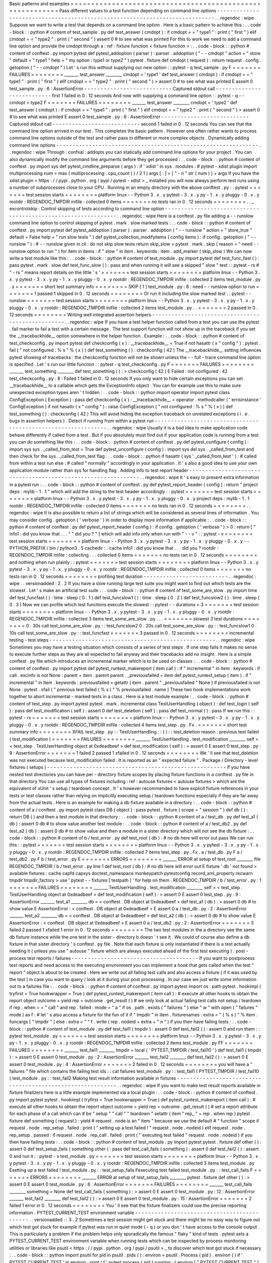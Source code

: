 Basic
patterns
and
examples
=
=
=
=
=
=
=
=
=
=
=
=
=
=
=
=
=
=
=
=
=
=
=
=
=
=
=
=
=
=
=
=
=
=
=
=
=
=
=
=
=
=
=
=
=
=
=
=
=
=
=
=
=
=
=
=
=
=
Pass
different
values
to
a
test
function
depending
on
command
line
options
-
-
-
-
-
-
-
-
-
-
-
-
-
-
-
-
-
-
-
-
-
-
-
-
-
-
-
-
-
-
-
-
-
-
-
-
-
-
-
-
-
-
-
-
-
-
-
-
-
-
-
-
-
-
-
-
-
-
-
-
-
-
-
-
-
-
-
-
-
-
-
-
-
-
-
-
.
.
regendoc
:
wipe
Suppose
we
want
to
write
a
test
that
depends
on
a
command
line
option
.
Here
is
a
basic
pattern
to
achieve
this
:
.
.
code
-
block
:
:
python
#
content
of
test_sample
.
py
def
test_answer
(
cmdopt
)
:
if
cmdopt
=
=
"
type1
"
:
print
(
"
first
"
)
elif
cmdopt
=
=
"
type2
"
:
print
(
"
second
"
)
assert
0
#
to
see
what
was
printed
For
this
to
work
we
need
to
add
a
command
line
option
and
provide
the
cmdopt
through
a
:
ref
:
fixture
function
<
fixture
function
>
:
.
.
code
-
block
:
:
python
#
content
of
conftest
.
py
import
pytest
def
pytest_addoption
(
parser
)
:
parser
.
addoption
(
"
-
-
cmdopt
"
action
=
"
store
"
default
=
"
type1
"
help
=
"
my
option
:
type1
or
type2
"
)
pytest
.
fixture
def
cmdopt
(
request
)
:
return
request
.
config
.
getoption
(
"
-
-
cmdopt
"
)
Let
'
s
run
this
without
supplying
our
new
option
:
:
pytest
-
q
test_sample
.
py
F
=
=
=
=
=
=
=
FAILURES
=
=
=
=
=
=
=
=
_______
test_answer
________
cmdopt
=
'
type1
'
def
test_answer
(
cmdopt
)
:
if
cmdopt
=
=
"
type1
"
:
print
(
"
first
"
)
elif
cmdopt
=
=
"
type2
"
:
print
(
"
second
"
)
>
assert
0
#
to
see
what
was
printed
E
assert
0
test_sample
.
py
:
6
:
AssertionError
-
-
-
-
-
-
-
-
-
-
-
-
-
-
-
-
-
-
-
-
-
-
-
-
-
-
-
Captured
stdout
call
-
-
-
-
-
-
-
-
-
-
-
-
-
-
-
-
-
-
-
-
-
-
-
-
-
-
-
first
1
failed
in
0
.
12
seconds
And
now
with
supplying
a
command
line
option
:
:
pytest
-
q
-
-
cmdopt
=
type2
F
=
=
=
=
=
=
=
FAILURES
=
=
=
=
=
=
=
=
_______
test_answer
________
cmdopt
=
'
type2
'
def
test_answer
(
cmdopt
)
:
if
cmdopt
=
=
"
type1
"
:
print
(
"
first
"
)
elif
cmdopt
=
=
"
type2
"
:
print
(
"
second
"
)
>
assert
0
#
to
see
what
was
printed
E
assert
0
test_sample
.
py
:
6
:
AssertionError
-
-
-
-
-
-
-
-
-
-
-
-
-
-
-
-
-
-
-
-
-
-
-
-
-
-
-
Captured
stdout
call
-
-
-
-
-
-
-
-
-
-
-
-
-
-
-
-
-
-
-
-
-
-
-
-
-
-
-
second
1
failed
in
0
.
12
seconds
You
can
see
that
the
command
line
option
arrived
in
our
test
.
This
completes
the
basic
pattern
.
However
one
often
rather
wants
to
process
command
line
options
outside
of
the
test
and
rather
pass
in
different
or
more
complex
objects
.
Dynamically
adding
command
line
options
-
-
-
-
-
-
-
-
-
-
-
-
-
-
-
-
-
-
-
-
-
-
-
-
-
-
-
-
-
-
-
-
-
-
-
-
-
-
-
-
-
-
-
-
-
-
-
-
-
-
-
-
-
-
-
-
-
-
-
-
-
-
.
.
regendoc
:
wipe
Through
:
confval
:
addopts
you
can
statically
add
command
line
options
for
your
project
.
You
can
also
dynamically
modify
the
command
line
arguments
before
they
get
processed
:
.
.
code
-
block
:
:
python
#
content
of
conftest
.
py
import
sys
def
pytest_cmdline_preparse
(
args
)
:
if
'
xdist
'
in
sys
.
modules
:
#
pytest
-
xdist
plugin
import
multiprocessing
num
=
max
(
multiprocessing
.
cpu_count
(
)
/
2
1
)
args
[
:
]
=
[
"
-
n
"
str
(
num
)
]
+
args
If
you
have
the
xdist
plugin
<
https
:
/
/
pypi
.
python
.
org
/
pypi
/
pytest
-
xdist
>
_
installed
you
will
now
always
perform
test
runs
using
a
number
of
subprocesses
close
to
your
CPU
.
Running
in
an
empty
directory
with
the
above
conftest
.
py
:
:
pytest
=
=
=
=
=
=
=
test
session
starts
=
=
=
=
=
=
=
=
platform
linux
-
-
Python
3
.
x
.
y
pytest
-
3
.
x
.
y
py
-
1
.
x
.
y
pluggy
-
0
.
x
.
y
rootdir
:
REGENDOC_TMPDIR
inifile
:
collected
0
items
=
=
=
=
=
=
=
no
tests
ran
in
0
.
12
seconds
=
=
=
=
=
=
=
=
.
.
_
excontrolskip
:
Control
skipping
of
tests
according
to
command
line
option
-
-
-
-
-
-
-
-
-
-
-
-
-
-
-
-
-
-
-
-
-
-
-
-
-
-
-
-
-
-
-
-
-
-
-
-
-
-
-
-
-
-
-
-
-
-
-
-
-
-
-
-
-
-
-
-
-
-
-
-
-
-
.
.
regendoc
:
wipe
Here
is
a
conftest
.
py
file
adding
a
-
-
runslow
command
line
option
to
control
skipping
of
pytest
.
mark
.
slow
marked
tests
:
.
.
code
-
block
:
:
python
#
content
of
conftest
.
py
import
pytest
def
pytest_addoption
(
parser
)
:
parser
.
addoption
(
"
-
-
runslow
"
action
=
"
store_true
"
default
=
False
help
=
"
run
slow
tests
"
)
def
pytest_collection_modifyitems
(
config
items
)
:
if
config
.
getoption
(
"
-
-
runslow
"
)
:
#
-
-
runslow
given
in
cli
:
do
not
skip
slow
tests
return
skip_slow
=
pytest
.
mark
.
skip
(
reason
=
"
need
-
-
runslow
option
to
run
"
)
for
item
in
items
:
if
"
slow
"
in
item
.
keywords
:
item
.
add_marker
(
skip_slow
)
We
can
now
write
a
test
module
like
this
:
.
.
code
-
block
:
:
python
#
content
of
test_module
.
py
import
pytest
def
test_func_fast
(
)
:
pass
pytest
.
mark
.
slow
def
test_func_slow
(
)
:
pass
and
when
running
it
will
see
a
skipped
"
slow
"
test
:
:
pytest
-
rs
#
"
-
rs
"
means
report
details
on
the
little
'
s
'
=
=
=
=
=
=
=
test
session
starts
=
=
=
=
=
=
=
=
platform
linux
-
-
Python
3
.
x
.
y
pytest
-
3
.
x
.
y
py
-
1
.
x
.
y
pluggy
-
0
.
x
.
y
rootdir
:
REGENDOC_TMPDIR
inifile
:
collected
2
items
test_module
.
py
.
s
=
=
=
=
=
=
=
short
test
summary
info
=
=
=
=
=
=
=
=
SKIP
[
1
]
test_module
.
py
:
8
:
need
-
-
runslow
option
to
run
=
=
=
=
=
=
=
1
passed
1
skipped
in
0
.
12
seconds
=
=
=
=
=
=
=
=
Or
run
it
including
the
slow
marked
test
:
:
pytest
-
-
runslow
=
=
=
=
=
=
=
test
session
starts
=
=
=
=
=
=
=
=
platform
linux
-
-
Python
3
.
x
.
y
pytest
-
3
.
x
.
y
py
-
1
.
x
.
y
pluggy
-
0
.
x
.
y
rootdir
:
REGENDOC_TMPDIR
inifile
:
collected
2
items
test_module
.
py
.
.
=
=
=
=
=
=
=
2
passed
in
0
.
12
seconds
=
=
=
=
=
=
=
=
Writing
well
integrated
assertion
helpers
-
-
-
-
-
-
-
-
-
-
-
-
-
-
-
-
-
-
-
-
-
-
-
-
-
-
-
-
-
-
-
-
-
-
-
-
-
-
-
-
-
-
-
-
-
-
-
-
-
-
.
.
regendoc
:
wipe
If
you
have
a
test
helper
function
called
from
a
test
you
can
use
the
pytest
.
fail
marker
to
fail
a
test
with
a
certain
message
.
The
test
support
function
will
not
show
up
in
the
traceback
if
you
set
the
__tracebackhide__
option
somewhere
in
the
helper
function
.
Example
:
.
.
code
-
block
:
:
python
#
content
of
test_checkconfig
.
py
import
pytest
def
checkconfig
(
x
)
:
__tracebackhide__
=
True
if
not
hasattr
(
x
"
config
"
)
:
pytest
.
fail
(
"
not
configured
:
%
s
"
%
(
x
)
)
def
test_something
(
)
:
checkconfig
(
42
)
The
__tracebackhide__
setting
influences
pytest
showing
of
tracebacks
:
the
checkconfig
function
will
not
be
shown
unless
the
-
-
full
-
trace
command
line
option
is
specified
.
Let
'
s
run
our
little
function
:
:
pytest
-
q
test_checkconfig
.
py
F
=
=
=
=
=
=
=
FAILURES
=
=
=
=
=
=
=
=
_______
test_something
________
def
test_something
(
)
:
>
checkconfig
(
42
)
E
Failed
:
not
configured
:
42
test_checkconfig
.
py
:
8
:
Failed
1
failed
in
0
.
12
seconds
If
you
only
want
to
hide
certain
exceptions
you
can
set
__tracebackhide__
to
a
callable
which
gets
the
ExceptionInfo
object
.
You
can
for
example
use
this
to
make
sure
unexpected
exception
types
aren
'
t
hidden
:
.
.
code
-
block
:
:
python
import
operator
import
pytest
class
ConfigException
(
Exception
)
:
pass
def
checkconfig
(
x
)
:
__tracebackhide__
=
operator
.
methodcaller
(
'
errisinstance
'
ConfigException
)
if
not
hasattr
(
x
"
config
"
)
:
raise
ConfigException
(
"
not
configured
:
%
s
"
%
(
x
)
)
def
test_something
(
)
:
checkconfig
(
42
)
This
will
avoid
hiding
the
exception
traceback
on
unrelated
exceptions
(
i
.
e
.
bugs
in
assertion
helpers
)
.
Detect
if
running
from
within
a
pytest
run
-
-
-
-
-
-
-
-
-
-
-
-
-
-
-
-
-
-
-
-
-
-
-
-
-
-
-
-
-
-
-
-
-
-
-
-
-
-
-
-
-
-
-
-
-
-
-
-
-
-
-
-
-
-
-
-
-
-
-
-
-
-
.
.
regendoc
:
wipe
Usually
it
is
a
bad
idea
to
make
application
code
behave
differently
if
called
from
a
test
.
But
if
you
absolutely
must
find
out
if
your
application
code
is
running
from
a
test
you
can
do
something
like
this
:
.
.
code
-
block
:
:
python
#
content
of
conftest
.
py
def
pytest_configure
(
config
)
:
import
sys
sys
.
_called_from_test
=
True
def
pytest_unconfigure
(
config
)
:
import
sys
del
sys
.
_called_from_test
and
then
check
for
the
sys
.
_called_from_test
flag
:
.
.
code
-
block
:
:
python
if
hasattr
(
sys
'
_called_from_test
'
)
:
#
called
from
within
a
test
run
else
:
#
called
"
normally
"
accordingly
in
your
application
.
It
'
s
also
a
good
idea
to
use
your
own
application
module
rather
than
sys
for
handling
flag
.
Adding
info
to
test
report
header
-
-
-
-
-
-
-
-
-
-
-
-
-
-
-
-
-
-
-
-
-
-
-
-
-
-
-
-
-
-
-
-
-
-
-
-
-
-
-
-
-
-
-
-
-
-
-
-
-
-
-
-
-
-
-
-
-
-
-
-
-
-
.
.
regendoc
:
wipe
It
'
s
easy
to
present
extra
information
in
a
pytest
run
:
.
.
code
-
block
:
:
python
#
content
of
conftest
.
py
def
pytest_report_header
(
config
)
:
return
"
project
deps
:
mylib
-
1
.
1
"
which
will
add
the
string
to
the
test
header
accordingly
:
:
pytest
=
=
=
=
=
=
=
test
session
starts
=
=
=
=
=
=
=
=
platform
linux
-
-
Python
3
.
x
.
y
pytest
-
3
.
x
.
y
py
-
1
.
x
.
y
pluggy
-
0
.
x
.
y
project
deps
:
mylib
-
1
.
1
rootdir
:
REGENDOC_TMPDIR
inifile
:
collected
0
items
=
=
=
=
=
=
=
no
tests
ran
in
0
.
12
seconds
=
=
=
=
=
=
=
=
.
.
regendoc
:
wipe
It
is
also
possible
to
return
a
list
of
strings
which
will
be
considered
as
several
lines
of
information
.
You
may
consider
config
.
getoption
(
'
verbose
'
)
in
order
to
display
more
information
if
applicable
:
.
.
code
-
block
:
:
python
#
content
of
conftest
.
py
def
pytest_report_header
(
config
)
:
if
config
.
getoption
(
'
verbose
'
)
>
0
:
return
[
"
info1
:
did
you
know
that
.
.
.
"
"
did
you
?
"
]
which
will
add
info
only
when
run
with
"
-
-
v
"
:
:
pytest
-
v
=
=
=
=
=
=
=
test
session
starts
=
=
=
=
=
=
=
=
platform
linux
-
-
Python
3
.
x
.
y
pytest
-
3
.
x
.
y
py
-
1
.
x
.
y
pluggy
-
0
.
x
.
y
-
-
PYTHON_PREFIX
/
bin
/
python3
.
5
cachedir
:
.
cache
info1
:
did
you
know
that
.
.
.
did
you
?
rootdir
:
REGENDOC_TMPDIR
inifile
:
collecting
.
.
.
collected
0
items
=
=
=
=
=
=
=
no
tests
ran
in
0
.
12
seconds
=
=
=
=
=
=
=
=
and
nothing
when
run
plainly
:
:
pytest
=
=
=
=
=
=
=
test
session
starts
=
=
=
=
=
=
=
=
platform
linux
-
-
Python
3
.
x
.
y
pytest
-
3
.
x
.
y
py
-
1
.
x
.
y
pluggy
-
0
.
x
.
y
rootdir
:
REGENDOC_TMPDIR
inifile
:
collected
0
items
=
=
=
=
=
=
=
no
tests
ran
in
0
.
12
seconds
=
=
=
=
=
=
=
=
profiling
test
duration
-
-
-
-
-
-
-
-
-
-
-
-
-
-
-
-
-
-
-
-
-
-
-
-
-
-
.
.
regendoc
:
wipe
.
.
versionadded
:
2
.
2
If
you
have
a
slow
running
large
test
suite
you
might
want
to
find
out
which
tests
are
the
slowest
.
Let
'
s
make
an
artificial
test
suite
:
.
.
code
-
block
:
:
python
#
content
of
test_some_are_slow
.
py
import
time
def
test_funcfast
(
)
:
time
.
sleep
(
0
.
1
)
def
test_funcslow1
(
)
:
time
.
sleep
(
0
.
2
)
def
test_funcslow2
(
)
:
time
.
sleep
(
0
.
3
)
Now
we
can
profile
which
test
functions
execute
the
slowest
:
:
pytest
-
-
durations
=
3
=
=
=
=
=
=
=
test
session
starts
=
=
=
=
=
=
=
=
platform
linux
-
-
Python
3
.
x
.
y
pytest
-
3
.
x
.
y
py
-
1
.
x
.
y
pluggy
-
0
.
x
.
y
rootdir
:
REGENDOC_TMPDIR
inifile
:
collected
3
items
test_some_are_slow
.
py
.
.
.
=
=
=
=
=
=
=
slowest
3
test
durations
=
=
=
=
=
=
=
=
0
.
30s
call
test_some_are_slow
.
py
:
:
test_funcslow2
0
.
20s
call
test_some_are_slow
.
py
:
:
test_funcslow1
0
.
10s
call
test_some_are_slow
.
py
:
:
test_funcfast
=
=
=
=
=
=
=
3
passed
in
0
.
12
seconds
=
=
=
=
=
=
=
=
incremental
testing
-
test
steps
-
-
-
-
-
-
-
-
-
-
-
-
-
-
-
-
-
-
-
-
-
-
-
-
-
-
-
-
-
-
-
-
-
-
-
-
-
-
-
-
-
-
-
-
-
-
-
-
-
-
-
.
.
regendoc
:
wipe
Sometimes
you
may
have
a
testing
situation
which
consists
of
a
series
of
test
steps
.
If
one
step
fails
it
makes
no
sense
to
execute
further
steps
as
they
are
all
expected
to
fail
anyway
and
their
tracebacks
add
no
insight
.
Here
is
a
simple
conftest
.
py
file
which
introduces
an
incremental
marker
which
is
to
be
used
on
classes
:
.
.
code
-
block
:
:
python
#
content
of
conftest
.
py
import
pytest
def
pytest_runtest_makereport
(
item
call
)
:
if
"
incremental
"
in
item
.
keywords
:
if
call
.
excinfo
is
not
None
:
parent
=
item
.
parent
parent
.
_previousfailed
=
item
def
pytest_runtest_setup
(
item
)
:
if
"
incremental
"
in
item
.
keywords
:
previousfailed
=
getattr
(
item
.
parent
"
_previousfailed
"
None
)
if
previousfailed
is
not
None
:
pytest
.
xfail
(
"
previous
test
failed
(
%
s
)
"
%
previousfailed
.
name
)
These
two
hook
implementations
work
together
to
abort
incremental
-
marked
tests
in
a
class
.
Here
is
a
test
module
example
:
.
.
code
-
block
:
:
python
#
content
of
test_step
.
py
import
pytest
pytest
.
mark
.
incremental
class
TestUserHandling
(
object
)
:
def
test_login
(
self
)
:
pass
def
test_modification
(
self
)
:
assert
0
def
test_deletion
(
self
)
:
pass
def
test_normal
(
)
:
pass
If
we
run
this
:
:
pytest
-
rx
=
=
=
=
=
=
=
test
session
starts
=
=
=
=
=
=
=
=
platform
linux
-
-
Python
3
.
x
.
y
pytest
-
3
.
x
.
y
py
-
1
.
x
.
y
pluggy
-
0
.
x
.
y
rootdir
:
REGENDOC_TMPDIR
inifile
:
collected
4
items
test_step
.
py
.
Fx
.
=
=
=
=
=
=
=
short
test
summary
info
=
=
=
=
=
=
=
=
XFAIL
test_step
.
py
:
:
TestUserHandling
:
:
(
)
:
:
test_deletion
reason
:
previous
test
failed
(
test_modification
)
=
=
=
=
=
=
=
FAILURES
=
=
=
=
=
=
=
=
_______
TestUserHandling
.
test_modification
________
self
=
<
test_step
.
TestUserHandling
object
at
0xdeadbeef
>
def
test_modification
(
self
)
:
>
assert
0
E
assert
0
test_step
.
py
:
9
:
AssertionError
=
=
=
=
=
=
=
1
failed
2
passed
1
xfailed
in
0
.
12
seconds
=
=
=
=
=
=
=
=
We
'
ll
see
that
test_deletion
was
not
executed
because
test_modification
failed
.
It
is
reported
as
an
"
expected
failure
"
.
Package
/
Directory
-
level
fixtures
(
setups
)
-
-
-
-
-
-
-
-
-
-
-
-
-
-
-
-
-
-
-
-
-
-
-
-
-
-
-
-
-
-
-
-
-
-
-
-
-
-
-
-
-
-
-
-
-
-
-
-
-
-
-
-
-
-
-
If
you
have
nested
test
directories
you
can
have
per
-
directory
fixture
scopes
by
placing
fixture
functions
in
a
conftest
.
py
file
in
that
directory
You
can
use
all
types
of
fixtures
including
:
ref
:
autouse
fixtures
<
autouse
fixtures
>
which
are
the
equivalent
of
xUnit
'
s
setup
/
teardown
concept
.
It
'
s
however
recommended
to
have
explicit
fixture
references
in
your
tests
or
test
classes
rather
than
relying
on
implicitly
executing
setup
/
teardown
functions
especially
if
they
are
far
away
from
the
actual
tests
.
Here
is
an
example
for
making
a
db
fixture
available
in
a
directory
:
.
.
code
-
block
:
:
python
#
content
of
a
/
conftest
.
py
import
pytest
class
DB
(
object
)
:
pass
pytest
.
fixture
(
scope
=
"
session
"
)
def
db
(
)
:
return
DB
(
)
and
then
a
test
module
in
that
directory
:
.
.
code
-
block
:
:
python
#
content
of
a
/
test_db
.
py
def
test_a1
(
db
)
:
assert
0
db
#
to
show
value
another
test
module
:
.
.
code
-
block
:
:
python
#
content
of
a
/
test_db2
.
py
def
test_a2
(
db
)
:
assert
0
db
#
to
show
value
and
then
a
module
in
a
sister
directory
which
will
not
see
the
db
fixture
:
.
.
code
-
block
:
:
python
#
content
of
b
/
test_error
.
py
def
test_root
(
db
)
:
#
no
db
here
will
error
out
pass
We
can
run
this
:
:
pytest
=
=
=
=
=
=
=
test
session
starts
=
=
=
=
=
=
=
=
platform
linux
-
-
Python
3
.
x
.
y
pytest
-
3
.
x
.
y
py
-
1
.
x
.
y
pluggy
-
0
.
x
.
y
rootdir
:
REGENDOC_TMPDIR
inifile
:
collected
7
items
test_step
.
py
.
Fx
.
a
/
test_db
.
py
F
a
/
test_db2
.
py
F
b
/
test_error
.
py
E
=
=
=
=
=
=
=
ERRORS
=
=
=
=
=
=
=
=
_______
ERROR
at
setup
of
test_root
________
file
REGENDOC_TMPDIR
/
b
/
test_error
.
py
line
1
def
test_root
(
db
)
:
#
no
db
here
will
error
out
E
fixture
'
db
'
not
found
>
available
fixtures
:
cache
capfd
capsys
doctest_namespace
monkeypatch
pytestconfig
record_xml_property
recwarn
tmpdir
tmpdir_factory
>
use
'
pytest
-
-
fixtures
[
testpath
]
'
for
help
on
them
.
REGENDOC_TMPDIR
/
b
/
test_error
.
py
:
1
=
=
=
=
=
=
=
FAILURES
=
=
=
=
=
=
=
=
_______
TestUserHandling
.
test_modification
________
self
=
<
test_step
.
TestUserHandling
object
at
0xdeadbeef
>
def
test_modification
(
self
)
:
>
assert
0
E
assert
0
test_step
.
py
:
9
:
AssertionError
_______
test_a1
________
db
=
<
conftest
.
DB
object
at
0xdeadbeef
>
def
test_a1
(
db
)
:
>
assert
0
db
#
to
show
value
E
AssertionError
:
<
conftest
.
DB
object
at
0xdeadbeef
>
E
assert
0
a
/
test_db
.
py
:
2
:
AssertionError
_______
test_a2
________
db
=
<
conftest
.
DB
object
at
0xdeadbeef
>
def
test_a2
(
db
)
:
>
assert
0
db
#
to
show
value
E
AssertionError
:
<
conftest
.
DB
object
at
0xdeadbeef
>
E
assert
0
a
/
test_db2
.
py
:
2
:
AssertionError
=
=
=
=
=
=
=
3
failed
2
passed
1
xfailed
1
error
in
0
.
12
seconds
=
=
=
=
=
=
=
=
The
two
test
modules
in
the
a
directory
see
the
same
db
fixture
instance
while
the
one
test
in
the
sister
-
directory
b
doesn
'
t
see
it
.
We
could
of
course
also
define
a
db
fixture
in
that
sister
directory
'
s
conftest
.
py
file
.
Note
that
each
fixture
is
only
instantiated
if
there
is
a
test
actually
needing
it
(
unless
you
use
"
autouse
"
fixture
which
are
always
executed
ahead
of
the
first
test
executing
)
.
post
-
process
test
reports
/
failures
-
-
-
-
-
-
-
-
-
-
-
-
-
-
-
-
-
-
-
-
-
-
-
-
-
-
-
-
-
-
-
-
-
-
-
-
-
-
-
If
you
want
to
postprocess
test
reports
and
need
access
to
the
executing
environment
you
can
implement
a
hook
that
gets
called
when
the
test
"
report
"
object
is
about
to
be
created
.
Here
we
write
out
all
failing
test
calls
and
also
access
a
fixture
(
if
it
was
used
by
the
test
)
in
case
you
want
to
query
/
look
at
it
during
your
post
processing
.
In
our
case
we
just
write
some
information
out
to
a
failures
file
:
.
.
code
-
block
:
:
python
#
content
of
conftest
.
py
import
pytest
import
os
.
path
pytest
.
hookimpl
(
tryfirst
=
True
hookwrapper
=
True
)
def
pytest_runtest_makereport
(
item
call
)
:
#
execute
all
other
hooks
to
obtain
the
report
object
outcome
=
yield
rep
=
outcome
.
get_result
(
)
#
we
only
look
at
actual
failing
test
calls
not
setup
/
teardown
if
rep
.
when
=
=
"
call
"
and
rep
.
failed
:
mode
=
"
a
"
if
os
.
path
.
exists
(
"
failures
"
)
else
"
w
"
with
open
(
"
failures
"
mode
)
as
f
:
#
let
'
s
also
access
a
fixture
for
the
fun
of
it
if
"
tmpdir
"
in
item
.
fixturenames
:
extra
=
"
(
%
s
)
"
%
item
.
funcargs
[
"
tmpdir
"
]
else
:
extra
=
"
"
f
.
write
(
rep
.
nodeid
+
extra
+
"
\
n
"
)
if
you
then
have
failing
tests
:
.
.
code
-
block
:
:
python
#
content
of
test_module
.
py
def
test_fail1
(
tmpdir
)
:
assert
0
def
test_fail2
(
)
:
assert
0
and
run
them
:
:
pytest
test_module
.
py
=
=
=
=
=
=
=
test
session
starts
=
=
=
=
=
=
=
=
platform
linux
-
-
Python
3
.
x
.
y
pytest
-
3
.
x
.
y
py
-
1
.
x
.
y
pluggy
-
0
.
x
.
y
rootdir
:
REGENDOC_TMPDIR
inifile
:
collected
2
items
test_module
.
py
FF
=
=
=
=
=
=
=
FAILURES
=
=
=
=
=
=
=
=
_______
test_fail1
________
tmpdir
=
local
(
'
PYTEST_TMPDIR
/
test_fail10
'
)
def
test_fail1
(
tmpdir
)
:
>
assert
0
E
assert
0
test_module
.
py
:
2
:
AssertionError
_______
test_fail2
________
def
test_fail2
(
)
:
>
assert
0
E
assert
0
test_module
.
py
:
4
:
AssertionError
=
=
=
=
=
=
=
2
failed
in
0
.
12
seconds
=
=
=
=
=
=
=
=
you
will
have
a
"
failures
"
file
which
contains
the
failing
test
ids
:
:
cat
failures
test_module
.
py
:
:
test_fail1
(
PYTEST_TMPDIR
/
test_fail10
)
test_module
.
py
:
:
test_fail2
Making
test
result
information
available
in
fixtures
-
-
-
-
-
-
-
-
-
-
-
-
-
-
-
-
-
-
-
-
-
-
-
-
-
-
-
-
-
-
-
-
-
-
-
-
-
-
-
-
-
-
-
-
-
-
-
-
-
-
-
-
-
-
-
-
-
-
-
.
.
regendoc
:
wipe
If
you
want
to
make
test
result
reports
available
in
fixture
finalizers
here
is
a
little
example
implemented
via
a
local
plugin
:
.
.
code
-
block
:
:
python
#
content
of
conftest
.
py
import
pytest
pytest
.
hookimpl
(
tryfirst
=
True
hookwrapper
=
True
)
def
pytest_runtest_makereport
(
item
call
)
:
#
execute
all
other
hooks
to
obtain
the
report
object
outcome
=
yield
rep
=
outcome
.
get_result
(
)
#
set
a
report
attribute
for
each
phase
of
a
call
which
can
#
be
"
setup
"
"
call
"
"
teardown
"
setattr
(
item
"
rep_
"
+
rep
.
when
rep
)
pytest
.
fixture
def
something
(
request
)
:
yield
#
request
.
node
is
an
"
item
"
because
we
use
the
default
#
"
function
"
scope
if
request
.
node
.
rep_setup
.
failed
:
print
(
"
setting
up
a
test
failed
!
"
request
.
node
.
nodeid
)
elif
request
.
node
.
rep_setup
.
passed
:
if
request
.
node
.
rep_call
.
failed
:
print
(
"
executing
test
failed
"
request
.
node
.
nodeid
)
if
you
then
have
failing
tests
:
.
.
code
-
block
:
:
python
#
content
of
test_module
.
py
import
pytest
pytest
.
fixture
def
other
(
)
:
assert
0
def
test_setup_fails
(
something
other
)
:
pass
def
test_call_fails
(
something
)
:
assert
0
def
test_fail2
(
)
:
assert
0
and
run
it
:
:
pytest
-
s
test_module
.
py
=
=
=
=
=
=
=
test
session
starts
=
=
=
=
=
=
=
=
platform
linux
-
-
Python
3
.
x
.
y
pytest
-
3
.
x
.
y
py
-
1
.
x
.
y
pluggy
-
0
.
x
.
y
rootdir
:
REGENDOC_TMPDIR
inifile
:
collected
3
items
test_module
.
py
Esetting
up
a
test
failed
!
test_module
.
py
:
:
test_setup_fails
Fexecuting
test
failed
test_module
.
py
:
:
test_call_fails
F
=
=
=
=
=
=
=
ERRORS
=
=
=
=
=
=
=
=
_______
ERROR
at
setup
of
test_setup_fails
________
pytest
.
fixture
def
other
(
)
:
>
assert
0
E
assert
0
test_module
.
py
:
6
:
AssertionError
=
=
=
=
=
=
=
FAILURES
=
=
=
=
=
=
=
=
_______
test_call_fails
________
something
=
None
def
test_call_fails
(
something
)
:
>
assert
0
E
assert
0
test_module
.
py
:
12
:
AssertionError
_______
test_fail2
________
def
test_fail2
(
)
:
>
assert
0
E
assert
0
test_module
.
py
:
15
:
AssertionError
=
=
=
=
=
=
=
2
failed
1
error
in
0
.
12
seconds
=
=
=
=
=
=
=
=
You
'
ll
see
that
the
fixture
finalizers
could
use
the
precise
reporting
information
.
PYTEST_CURRENT_TEST
environment
variable
-
-
-
-
-
-
-
-
-
-
-
-
-
-
-
-
-
-
-
-
-
-
-
-
-
-
-
-
-
-
-
-
-
-
-
-
-
-
-
-
-
-
-
-
.
.
versionadded
:
:
3
.
2
Sometimes
a
test
session
might
get
stuck
and
there
might
be
no
easy
way
to
figure
out
which
test
got
stuck
for
example
if
pytest
was
run
in
quiet
mode
(
-
q
)
or
you
don
'
t
have
access
to
the
console
output
.
This
is
particularly
a
problem
if
the
problem
helps
only
sporadically
the
famous
"
flaky
"
kind
of
tests
.
pytest
sets
a
PYTEST_CURRENT_TEST
environment
variable
when
running
tests
which
can
be
inspected
by
process
monitoring
utilities
or
libraries
like
psutil
<
https
:
/
/
pypi
.
python
.
org
/
pypi
/
psutil
>
_
to
discover
which
test
got
stuck
if
necessary
:
.
.
code
-
block
:
:
python
import
psutil
for
pid
in
psutil
.
pids
(
)
:
environ
=
psutil
.
Process
(
pid
)
.
environ
(
)
if
'
PYTEST_CURRENT_TEST
'
in
environ
:
print
(
f
'
pytest
process
{
pid
}
running
:
{
environ
[
"
PYTEST_CURRENT_TEST
"
]
}
'
)
During
the
test
session
pytest
will
set
PYTEST_CURRENT_TEST
to
the
current
test
:
ref
:
nodeid
<
nodeids
>
and
the
current
stage
which
can
be
setup
call
and
teardown
.
For
example
when
running
a
single
test
function
named
test_foo
from
foo_module
.
py
PYTEST_CURRENT_TEST
will
be
set
to
:
#
.
foo_module
.
py
:
:
test_foo
(
setup
)
#
.
foo_module
.
py
:
:
test_foo
(
call
)
#
.
foo_module
.
py
:
:
test_foo
(
teardown
)
In
that
order
.
.
.
note
:
:
The
contents
of
PYTEST_CURRENT_TEST
is
meant
to
be
human
readable
and
the
actual
format
can
be
changed
between
releases
(
even
bug
fixes
)
so
it
shouldn
'
t
be
relied
on
for
scripting
or
automation
.
Freezing
pytest
-
-
-
-
-
-
-
-
-
-
-
-
-
-
-
If
you
freeze
your
application
using
a
tool
like
PyInstaller
<
https
:
/
/
pyinstaller
.
readthedocs
.
io
>
_
in
order
to
distribute
it
to
your
end
-
users
it
is
a
good
idea
to
also
package
your
test
runner
and
run
your
tests
using
the
frozen
application
.
This
way
packaging
errors
such
as
dependencies
not
being
included
into
the
executable
can
be
detected
early
while
also
allowing
you
to
send
test
files
to
users
so
they
can
run
them
in
their
machines
which
can
be
useful
to
obtain
more
information
about
a
hard
to
reproduce
bug
.
Fortunately
recent
PyInstaller
releases
already
have
a
custom
hook
for
pytest
but
if
you
are
using
another
tool
to
freeze
executables
such
as
cx_freeze
or
py2exe
you
can
use
pytest
.
freeze_includes
(
)
to
obtain
the
full
list
of
internal
pytest
modules
.
How
to
configure
the
tools
to
find
the
internal
modules
varies
from
tool
to
tool
however
.
Instead
of
freezing
the
pytest
runner
as
a
separate
executable
you
can
make
your
frozen
program
work
as
the
pytest
runner
by
some
clever
argument
handling
during
program
startup
.
This
allows
you
to
have
a
single
executable
which
is
usually
more
convenient
.
.
.
code
-
block
:
:
python
#
contents
of
app_main
.
py
import
sys
if
len
(
sys
.
argv
)
>
1
and
sys
.
argv
[
1
]
=
=
'
-
-
pytest
'
:
import
pytest
sys
.
exit
(
pytest
.
main
(
sys
.
argv
[
2
:
]
)
)
else
:
#
normal
application
execution
:
at
this
point
argv
can
be
parsed
#
by
your
argument
-
parsing
library
of
choice
as
usual
.
.
.
This
allows
you
to
execute
tests
using
the
frozen
application
with
standard
pytest
command
-
line
options
:
:
.
/
app_main
-
-
pytest
-
-
verbose
-
-
tb
=
long
-
-
junitxml
=
results
.
xml
test
-
suite
/
